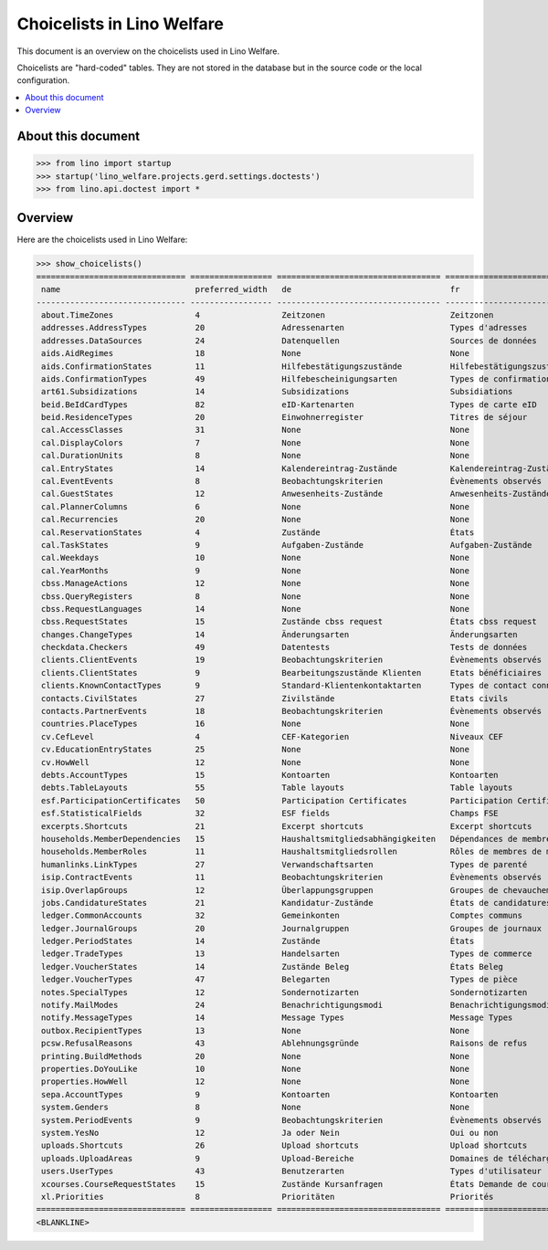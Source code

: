 .. doctest docs/specs/choicelists.rst

===========================
Choicelists in Lino Welfare
===========================

This document is an overview on the choicelists used in Lino Welfare.

Choicelists are "hard-coded" tables. They are not stored in the
database but in the source code or the local configuration.

.. contents::
   :depth: 2
   :local:


About this document
===================

>>> from lino import startup
>>> startup('lino_welfare.projects.gerd.settings.doctests')
>>> from lino.api.doctest import *


Overview
========

Here are the choicelists used in Lino Welfare:

>>> show_choicelists()
=============================== ================= ================================== ================================== ===============================
 name                            preferred_width   de                                 fr                                 en
------------------------------- ----------------- ---------------------------------- ---------------------------------- -------------------------------
 about.TimeZones                 4                 Zeitzonen                          Zeitzonen                          Time zones
 addresses.AddressTypes          20                Adressenarten                      Types d'adresses                   Address types
 addresses.DataSources           24                Datenquellen                       Sources de données                 Data sources
 aids.AidRegimes                 18                None                               None                               None
 aids.ConfirmationStates         11                Hilfebestätigungszustände          Hilfebestätigungszustände          Aid confirmation states
 aids.ConfirmationTypes          49                Hilfebescheinigungsarten           Types de confirmation d'aide       Aid confirmation types
 art61.Subsidizations            14                Subsidizations                     Subsidiations                      Subsidizations
 beid.BeIdCardTypes              82                eID-Kartenarten                    Types de carte eID                 eID card types
 beid.ResidenceTypes             20                Einwohnerregister                  Titres de séjour                   Resident registers
 cal.AccessClasses               31                None                               None                               None
 cal.DisplayColors               7                 None                               None                               None
 cal.DurationUnits               8                 None                               None                               None
 cal.EntryStates                 14                Kalendereintrag-Zustände           Kalendereintrag-Zustände           Entry states
 cal.EventEvents                 8                 Beobachtungskriterien              Évènements observés                Observed events
 cal.GuestStates                 12                Anwesenheits-Zustände              Anwesenheits-Zustände              Presence states
 cal.PlannerColumns              6                 None                               None                               None
 cal.Recurrencies                20                None                               None                               None
 cal.ReservationStates           4                 Zustände                           États                              States
 cal.TaskStates                  9                 Aufgaben-Zustände                  Aufgaben-Zustände                  Task states
 cal.Weekdays                    10                None                               None                               None
 cal.YearMonths                  9                 None                               None                               None
 cbss.ManageActions              12                None                               None                               None
 cbss.QueryRegisters             8                 None                               None                               None
 cbss.RequestLanguages           14                None                               None                               None
 cbss.RequestStates              15                Zustände cbss request              États cbss request                 cbss request states
 changes.ChangeTypes             14                Änderungsarten                     Änderungsarten                     Change Types
 checkdata.Checkers              49                Datentests                         Tests de données                   Data checkers
 clients.ClientEvents            19                Beobachtungskriterien              Évènements observés                Observed events
 clients.ClientStates            9                 Bearbeitungszustände Klienten      Etats bénéficiaires                Client states
 clients.KnownContactTypes       9                 Standard-Klientenkontaktarten      Types de contact connus            Known contact types
 contacts.CivilStates            27                Zivilstände                        Etats civils                       Civil states
 contacts.PartnerEvents          18                Beobachtungskriterien              Évènements observés                Observed events
 countries.PlaceTypes            16                None                               None                               None
 cv.CefLevel                     4                 CEF-Kategorien                     Niveaux CEF                        CEF levels
 cv.EducationEntryStates         25                None                               None                               None
 cv.HowWell                      12                None                               None                               None
 debts.AccountTypes              15                Kontoarten                         Kontoarten                         Account types
 debts.TableLayouts              55                Table layouts                      Table layouts                      Table layouts
 esf.ParticipationCertificates   50                Participation Certificates         Participation Certificates         Participation Certificates
 esf.StatisticalFields           32                ESF fields                         Champs FSE                         ESF fields
 excerpts.Shortcuts              21                Excerpt shortcuts                  Excerpt shortcuts                  Excerpt shortcuts
 households.MemberDependencies   15                Haushaltsmitgliedsabhängigkeiten   Dépendances de membres de ménage   Household Member Dependencies
 households.MemberRoles          11                Haushaltsmitgliedsrollen           Rôles de membres de ménage         Household member roles
 humanlinks.LinkTypes            27                Verwandschaftsarten                Types de parenté                   Parency types
 isip.ContractEvents             11                Beobachtungskriterien              Évènements observés                Observed events
 isip.OverlapGroups              12                Überlappungsgruppen                Groupes de chevauchement           Overlap groups
 jobs.CandidatureStates          21                Kandidatur-Zustände                États de candidatures              Candidature states
 ledger.CommonAccounts           32                Gemeinkonten                       Comptes communs                    Common accounts
 ledger.JournalGroups            20                Journalgruppen                     Groupes de journaux                Journal groups
 ledger.PeriodStates             14                Zustände                           États                              States
 ledger.TradeTypes               13                Handelsarten                       Types de commerce                  Trade types
 ledger.VoucherStates            14                Zustände Beleg                     États Beleg                        Voucher states
 ledger.VoucherTypes             47                Belegarten                         Types de pièce                     Voucher types
 notes.SpecialTypes              12                Sondernotizarten                   Sondernotizarten                   Special note types
 notify.MailModes                24                Benachrichtigungsmodi              Benachrichtigungsmodi              Notification modes
 notify.MessageTypes             14                Message Types                      Message Types                      Message Types
 outbox.RecipientTypes           13                None                               None                               None
 pcsw.RefusalReasons             43                Ablehnungsgründe                   Raisons de refus                   Refusal reasons
 printing.BuildMethods           20                None                               None                               None
 properties.DoYouLike            10                None                               None                               None
 properties.HowWell              12                None                               None                               None
 sepa.AccountTypes               9                 Kontoarten                         Kontoarten                         Account types
 system.Genders                  8                 None                               None                               None
 system.PeriodEvents             9                 Beobachtungskriterien              Évènements observés                Observed events
 system.YesNo                    12                Ja oder Nein                       Oui ou non                         Yes or no
 uploads.Shortcuts               26                Upload shortcuts                   Upload shortcuts                   Upload shortcuts
 uploads.UploadAreas             9                 Upload-Bereiche                    Domaines de téléchargement         Upload areas
 users.UserTypes                 43                Benutzerarten                      Types d'utilisateur                User types
 xcourses.CourseRequestStates    15                Zustände Kursanfragen              États Demande de cours             Course Requests states
 xl.Priorities                   8                 Prioritäten                        Priorités                          Priorities
=============================== ================= ================================== ================================== ===============================
<BLANKLINE>
